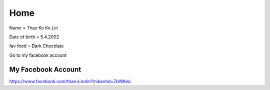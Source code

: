 Home 
====

.. image:: https://encrypted-tbn0.gstatic.com/images?q=tbn:ANd9GcS612UtItzDMAQo1PXdlG6PshD9d6lo6TBHkQ&s
   :width: 100% 


Name = Thae Ko Ko Lin

Date of birth = 5.4.2002

fav food = Dark Chocolate

Go to my facebook account

My Facebook Account
------------------------
https://www.facebook.com/thae.k.kolin?mibextid=ZbWKwL
   
   

   
